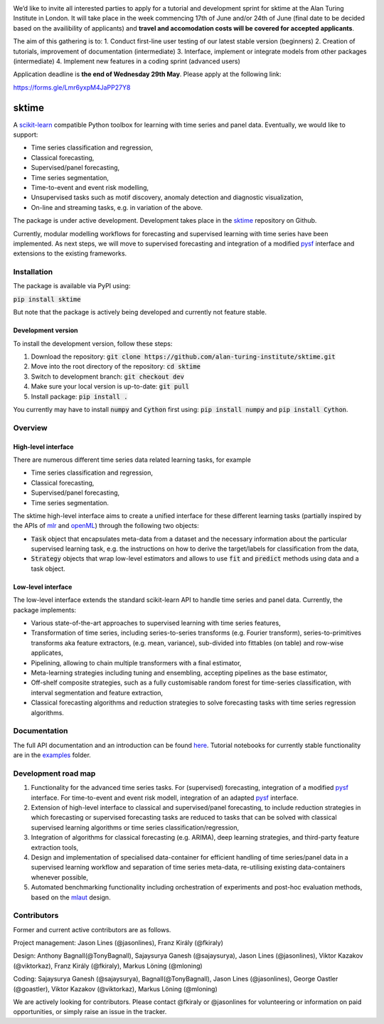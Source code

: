 .. image:: https://travis-ci.com/alan-turing-institute/sktime.svg?token=kTo6WTfr4f458q1WzPCH&branch=master
    :target: https://travis-ci.com/alan-turing-institute/sktime   
.. image:: https://badge.fury.io/py/sktime.svg
    :target: https://badge.fury.io/py/sktime


.. image:: ./examples/img/sktime_workshop.PNG 

We’d like to invite all interested parties to apply for a tutorial and development sprint for sktime at the Alan Turing Institute in London. It will take place in the week commencing 17th of June and/or 24th of June (final date to be decided based on the availibility of applicants) and **travel and accomodation costs will be covered for accepted applicants**. 

The aim of this gathering is to:
1. Conduct first-line user testing of our latest stable version (beginners)
2. Creation of tutorials, improvement of documentation (intermediate)
3. Interface, implement or integrate models from other packages (intermediate)
4. Implement new features in a coding sprint (advanced users)

Application deadline is **the end of Wednesday 29th May**. Please apply at the following link:

https://forms.gle/Lmr6yxpM4JaPP27Y8


sktime
======

A `scikit-learn <https://github.com/scikit-learn/scikit-learn>`__ compatible Python toolbox for learning with
time series and panel data. Eventually, we would like to support:

* Time series classification and regression,
* Classical forecasting,
* Supervised/panel forecasting,
* Time series segmentation,
* Time-to-event and event risk modelling,
* Unsupervised tasks such as motif discovery, anomaly detection and diagnostic visualization,
* On-line and streaming tasks, e.g. in variation of the above.

The package is under active development. Development takes place in the `sktime <https://github.com/alan-turing-institute/sktime>`__ repository on Github.

Currently, modular modelling workflows for forecasting and supervised learning with time series have been implemented.
As next steps, we will move to supervised forecasting and integration of a modified `pysf <https://github.com/alan-turing-institute/pysf>`__ interface and extensions to the existing frameworks.


Installation
------------
The package is available via PyPI using:

:code:`pip install sktime`

But note that the package is actively being developed and currently not feature stable.

Development version
~~~~~~~~~~~~~~~~~~~
To install the development version, follow these steps:

1. Download the repository: :code:`git clone https://github.com/alan-turing-institute/sktime.git`
2. Move into the root directory of the repository: :code:`cd sktime`
3. Switch to development branch: :code:`git checkout dev`
4. Make sure your local version is up-to-date: :code:`git pull`
5. Install package: :code:`pip install .`

You currently may have to install :code:`numpy` and :code:`Cython` first using: :code:`pip install numpy`
and :code:`pip install Cython`.

Overview
--------

High-level interface
~~~~~~~~~~~~~~~~~~~~
There are numerous different time series data related learning tasks, for example

* Time series classification and regression,
* Classical forecasting,
* Supervised/panel forecasting,
* Time series segmentation.

The sktime high-level interface aims to create a unified interface for these different learning tasks (partially inspired by the APIs of `mlr <https://mlr.mlr-org.com>`__ and `openML <https://openml.org>`__) through the following two objects:

* :code:`Task` object that encapsulates meta-data from a dataset and the necessary information about the particular supervised learning task, e.g. the instructions on how to derive the target/labels for classification from the data,
* :code:`Strategy` objects that wrap low-level estimators and allows to use :code:`fit` and :code:`predict` methods using data and a task object.


Low-level interface
~~~~~~~~~~~~~~~~~~~
The low-level interface extends the standard scikit-learn API to handle time series and panel data.
Currently, the package implements:

* Various state-of-the-art approaches to supervised learning with time series features,
* Transformation of time series, including series-to-series transforms (e.g. Fourier transform), series-to-primitives transforms aka feature extractors, (e.g. mean, variance), sub-divided into fittables (on table) and row-wise applicates,
* Pipelining, allowing to chain multiple transformers with a final estimator,
* Meta-learning strategies including tuning and ensembling, accepting pipelines as the base estimator,
* Off-shelf composite strategies, such as a fully customisable random forest for time-series classification, with interval segmentation and feature extraction,
* Classical forecasting algorithms and reduction strategies to solve forecasting tasks with time series regression algorithms.

Documentation
-------------
The full API documentation and an introduction can be found `here <https://alan-turing-institute.github.io/sktime/>`__.
Tutorial notebooks for currently stable functionality are in the `examples <https://github.com/alan-turing-institute/sktime/tree/master/examples>`__ folder.


Development road map
--------------------
1. Functionality for the advanced time series tasks. For (supervised) forecasting, integration of a modified `pysf <https://github.com/alan-turing-institute/pysf/>`__ interface. For time-to-event and event risk modell, integration of an adapted `pysf <https://github.com/alan-turing-institute/pysf/>`__ interface.
2. Extension of high-level interface to classical and supervised/panel forecasting, to include reduction strategies in which forecasting or supervised forecasting tasks are reduced to tasks that can be solved with classical supervised learning algorithms or time series classification/regression,
3. Integration of algorithms for classical forecasting (e.g. ARIMA), deep learning strategies, and third-party feature extraction tools,
4. Design and implementation of specialised data-container for efficient handling of time series/panel data in a supervised learning workflow and separation of time series meta-data, re-utilising existing data-containers whenever possible,
5. Automated benchmarking functionality including orchestration of experiments and post-hoc evaluation methods, based on the `mlaut <https://github.com/alan-turing-institute/mlaut/>`__ design.


Contributors
------------
Former and current active contributors are as follows.

Project management: Jason Lines (@jasonlines), Franz Király (@fkiraly)

Design: Anthony Bagnall(@TonyBagnall), Sajaysurya Ganesh (@sajaysurya), Jason Lines (@jasonlines), Viktor Kazakov (@viktorkaz), Franz Király (@fkiraly), Markus Löning (@mloning)

Coding: Sajaysurya Ganesh (@sajaysurya), Bagnall(@TonyBagnall), Jason Lines (@jasonlines), George Oastler (@goastler), Viktor Kazakov (@viktorkaz), Markus Löning (@mloning)

We are actively looking for contributors. Please contact @fkiraly or @jasonlines for volunteering or information on paid opportunities, or simply raise an issue in the tracker.
